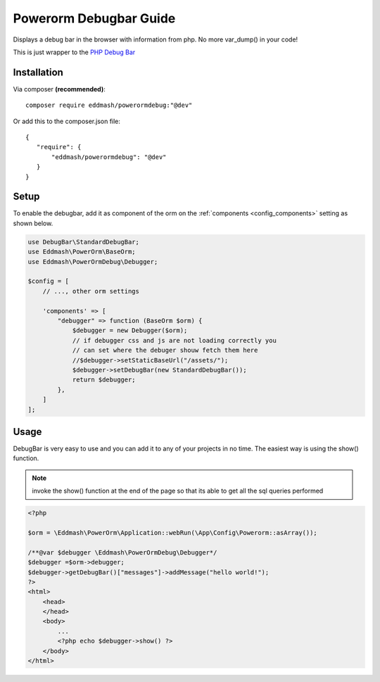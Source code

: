 Powerorm Debugbar Guide
#######################

.. _debugbar_home:

Displays a debug bar in the browser with information from php. No more var_dump() in your code!

.. image:: https://raw.githubusercontent.com/maximebf/php-debugbar/master/docs/screenshot.png

This is just wrapper to the `PHP Debug Bar <http://phpdebugbar.com/>`_

Installation
------------

Via composer **(recommended)**::

	composer require eddmash/powerormdebug:"@dev"

Or add this to the composer.json file::

	{
	   "require": {
	       "eddmash/powerormdebug": "@dev"
	   }
	}

.. _debugbar_setup:

Setup
-----

To enable the debugbar, add it as component of the orm on the :ref:`components <config_components>` setting as shown
below.

.. code-block:: php

    use DebugBar\StandardDebugBar;
    use Eddmash\PowerOrm\BaseOrm;
    use Eddmash\PowerOrmDebug\Debugger;

    $config = [
        // ..., other orm settings

        'components' => [
            "debugger" => function (BaseOrm $orm) {
                $debugger = new Debugger($orm);
                // if debugger css and js are not loading correctly you
                // can set where the debuger shouw fetch them here
                //$debugger->setStaticBaseUrl("/assets/");
                $debugger->setDebugBar(new StandardDebugBar());
                return $debugger;
            },
        ]
    ];

Usage
-----
DebugBar is very easy to use and you can add it to any of your projects in no time.
The easiest way is using the show() function.

.. note:: invoke the show() function at the end of the page so that its able to get all the sql queries performed

.. code-block:: php

    <?php

    $orm = \Eddmash\PowerOrm\Application::webRun(\App\Config\Powerorm::asArray());

    /**@var $debugger \Eddmash\PowerOrmDebug\Debugger*/
    $debugger =$orm->debugger;
    $debugger->getDebugBar()["messages"]->addMessage("hello world!");
    ?>
    <html>
        <head>
        </head>
        <body>
            ...
            <?php echo $debugger->show() ?>
        </body>
    </html>
